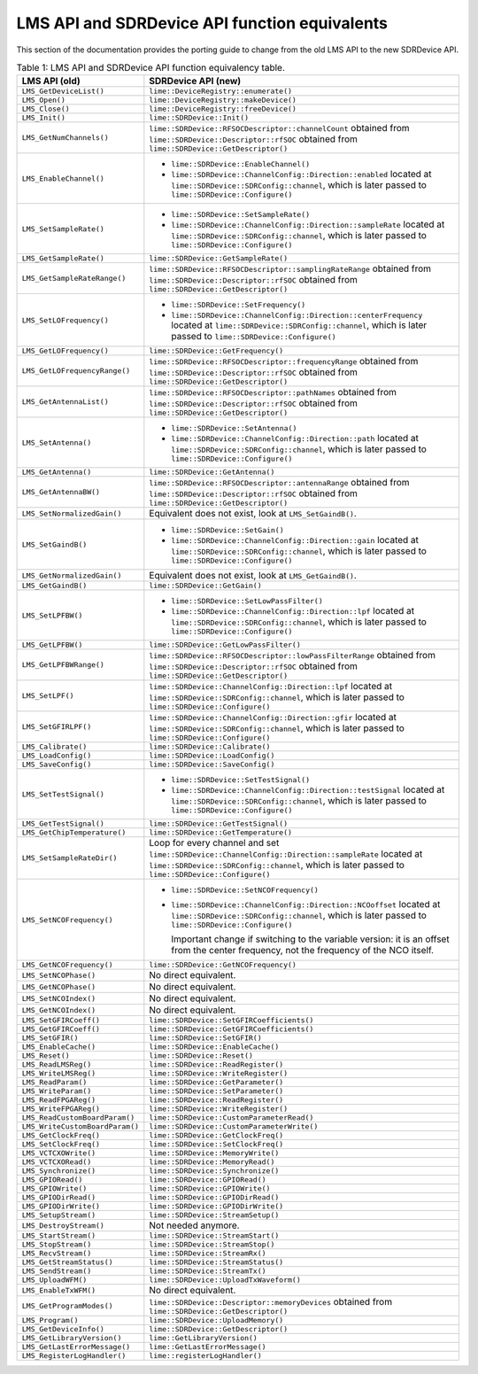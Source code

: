 LMS API and SDRDevice API function equivalents
==============================================

This section of the documentation provides the porting guide to change from the old LMS API to the new SDRDevice API.

.. list-table:: Table 1: LMS API and SDRDevice API function equivalency table.
   :header-rows: 1

   * - LMS API (old)
     - SDRDevice API (new)
   * - ``LMS_GetDeviceList()``
     - ``lime::DeviceRegistry::enumerate()``
   * - ``LMS_Open()``
     - ``lime::DeviceRegistry::makeDevice()``
   * - ``LMS_Close()``
     - ``lime::DeviceRegistry::freeDevice()``
   * - ``LMS_Init()``
     - ``lime::SDRDevice::Init()``
   * - ``LMS_GetNumChannels()``
     - ``lime::SDRDevice::RFSOCDescriptor::channelCount`` obtained from ``lime::SDRDevice::Descriptor::rfSOC`` obtained from ``lime::SDRDevice::GetDescriptor()``
   * - ``LMS_EnableChannel()``
     - + ``lime::SDRDevice::EnableChannel()``
       + ``lime::SDRDevice::ChannelConfig::Direction::enabled`` located at ``lime::SDRDevice::SDRConfig::channel``, which is later passed to ``lime::SDRDevice::Configure()``
   * - ``LMS_SetSampleRate()``
     - + ``lime::SDRDevice::SetSampleRate()``
       + ``lime::SDRDevice::ChannelConfig::Direction::sampleRate`` located at ``lime::SDRDevice::SDRConfig::channel``, which is later passed to ``lime::SDRDevice::Configure()``
   * - ``LMS_GetSampleRate()``
     - ``lime::SDRDevice::GetSampleRate()``
   * - ``LMS_GetSampleRateRange()``
     - ``lime::SDRDevice::RFSOCDescriptor::samplingRateRange`` obtained from ``lime::SDRDevice::Descriptor::rfSOC`` obtained from ``lime::SDRDevice::GetDescriptor()``
   * - ``LMS_SetLOFrequency()``
     - + ``lime::SDRDevice::SetFrequency()``
       + ``lime::SDRDevice::ChannelConfig::Direction::centerFrequency`` located at ``lime::SDRDevice::SDRConfig::channel``, which is later passed to ``lime::SDRDevice::Configure()``
   * - ``LMS_GetLOFrequency()``
     - ``lime::SDRDevice::GetFrequency()``
   * - ``LMS_GetLOFrequencyRange()``
     - ``lime::SDRDevice::RFSOCDescriptor::frequencyRange`` obtained from ``lime::SDRDevice::Descriptor::rfSOC`` obtained from ``lime::SDRDevice::GetDescriptor()``
   * - ``LMS_GetAntennaList()``
     - ``lime::SDRDevice::RFSOCDescriptor::pathNames`` obtained from ``lime::SDRDevice::Descriptor::rfSOC`` obtained from ``lime::SDRDevice::GetDescriptor()``
   * - ``LMS_SetAntenna()``
     - + ``lime::SDRDevice::SetAntenna()``
       + ``lime::SDRDevice::ChannelConfig::Direction::path`` located at ``lime::SDRDevice::SDRConfig::channel``, which is later passed to ``lime::SDRDevice::Configure()``
   * - ``LMS_GetAntenna()``
     - ``lime::SDRDevice::GetAntenna()``
   * - ``LMS_GetAntennaBW()``
     - ``lime::SDRDevice::RFSOCDescriptor::antennaRange`` obtained from ``lime::SDRDevice::Descriptor::rfSOC`` obtained from ``lime::SDRDevice::GetDescriptor()``
   * - ``LMS_SetNormalizedGain()``
     - Equivalent does not exist, look at ``LMS_SetGaindB()``.
   * - ``LMS_SetGaindB()``
     - + ``lime::SDRDevice::SetGain()``
       + ``lime::SDRDevice::ChannelConfig::Direction::gain`` located at ``lime::SDRDevice::SDRConfig::channel``, which is later passed to ``lime::SDRDevice::Configure()``
   * - ``LMS_GetNormalizedGain()``
     - Equivalent does not exist, look at ``LMS_GetGaindB()``.
   * - ``LMS_GetGaindB()``
     - ``lime::SDRDevice::GetGain()``
   * - ``LMS_SetLPFBW()``
     - + ``lime::SDRDevice::SetLowPassFilter()``
       + ``lime::SDRDevice::ChannelConfig::Direction::lpf`` located at ``lime::SDRDevice::SDRConfig::channel``, which is later passed to ``lime::SDRDevice::Configure()``
   * - ``LMS_GetLPFBW()``
     - ``lime::SDRDevice::GetLowPassFilter()``
   * - ``LMS_GetLPFBWRange()``
     - ``lime::SDRDevice::RFSOCDescriptor::lowPassFilterRange`` obtained from ``lime::SDRDevice::Descriptor::rfSOC`` obtained from ``lime::SDRDevice::GetDescriptor()``
   * - ``LMS_SetLPF()``
     - ``lime::SDRDevice::ChannelConfig::Direction::lpf`` located at ``lime::SDRDevice::SDRConfig::channel``, which is later passed to ``lime::SDRDevice::Configure()``
   * - ``LMS_SetGFIRLPF()``
     - ``lime::SDRDevice::ChannelConfig::Direction::gfir`` located at ``lime::SDRDevice::SDRConfig::channel``, which is later passed to ``lime::SDRDevice::Configure()``
   * - ``LMS_Calibrate()``
     - ``lime::SDRDevice::Calibrate()``
   * - ``LMS_LoadConfig()``
     - ``lime::SDRDevice::LoadConfig()``
   * - ``LMS_SaveConfig()``
     - ``lime::SDRDevice::SaveConfig()``
   * - ``LMS_SetTestSignal()``
     - + ``lime::SDRDevice::SetTestSignal()``
       + ``lime::SDRDevice::ChannelConfig::Direction::testSignal`` located at ``lime::SDRDevice::SDRConfig::channel``, which is later passed to ``lime::SDRDevice::Configure()``
   * - ``LMS_GetTestSignal()``
     - ``lime::SDRDevice::GetTestSignal()``
   * - ``LMS_GetChipTemperature()``
     - ``lime::SDRDevice::GetTemperature()``
   * - ``LMS_SetSampleRateDir()``
     - Loop for every channel and set ``lime::SDRDevice::ChannelConfig::Direction::sampleRate``
       located at ``lime::SDRDevice::SDRConfig::channel``, which is later passed to ``lime::SDRDevice::Configure()``
   * - ``LMS_SetNCOFrequency()``
     - + ``lime::SDRDevice::SetNCOFrequency()``
       + ``lime::SDRDevice::ChannelConfig::Direction::NCOoffset`` located at ``lime::SDRDevice::SDRConfig::channel``, which is later passed to ``lime::SDRDevice::Configure()``

         Important change if switching to the variable version: it is an offset from the center frequency, not the frequency of the NCO itself.
   * - ``LMS_GetNCOFrequency()``
     - ``lime::SDRDevice::GetNCOFrequency()``
   * - ``LMS_SetNCOPhase()``
     - No direct equivalent.
   * - ``LMS_GetNCOPhase()``
     - No direct equivalent.
   * - ``LMS_SetNCOIndex()``
     - No direct equivalent.
   * - ``LMS_GetNCOIndex()``
     - No direct equivalent.
   * - ``LMS_SetGFIRCoeff()``
     - ``lime::SDRDevice::SetGFIRCoefficients()``
   * - ``LMS_GetGFIRCoeff()``
     - ``lime::SDRDevice::GetGFIRCoefficients()``
   * - ``LMS_SetGFIR()``
     - ``lime::SDRDevice::SetGFIR()``
   * - ``LMS_EnableCache()``
     - ``lime::SDRDevice::EnableCache()``
   * - ``LMS_Reset()``
     - ``lime::SDRDevice::Reset()``
   * - ``LMS_ReadLMSReg()``
     - ``lime::SDRDevice::ReadRegister()``
   * - ``LMS_WriteLMSReg()``
     - ``lime::SDRDevice::WriteRegister()``
   * - ``LMS_ReadParam()``
     - ``lime::SDRDevice::GetParameter()``
   * - ``LMS_WriteParam()``
     - ``lime::SDRDevice::SetParameter()``
   * - ``LMS_ReadFPGAReg()``
     - ``lime::SDRDevice::ReadRegister()``
   * - ``LMS_WriteFPGAReg()``
     - ``lime::SDRDevice::WriteRegister()``
   * - ``LMS_ReadCustomBoardParam()``
     - ``lime::SDRDevice::CustomParameterRead()``
   * - ``LMS_WriteCustomBoardParam()``
     - ``lime::SDRDevice::CustomParameterWrite()``
   * - ``LMS_GetClockFreq()``
     - ``lime::SDRDevice::GetClockFreq()``
   * - ``LMS_SetClockFreq()``
     - ``lime::SDRDevice::SetClockFreq()``
   * - ``LMS_VCTCXOWrite()``
     - ``lime::SDRDevice::MemoryWrite()``
   * - ``LMS_VCTCXORead()``
     - ``lime::SDRDevice::MemoryRead()``
   * - ``LMS_Synchronize()``
     - ``lime::SDRDevice::Synchronize()``
   * - ``LMS_GPIORead()``
     - ``lime::SDRDevice::GPIORead()``
   * - ``LMS_GPIOWrite()``
     - ``lime::SDRDevice::GPIOWrite()``
   * - ``LMS_GPIODirRead()``
     - ``lime::SDRDevice::GPIODirRead()``
   * - ``LMS_GPIODirWrite()``
     - ``lime::SDRDevice::GPIODirWrite()``
   * - ``LMS_SetupStream()``
     - ``lime::SDRDevice::StreamSetup()``
   * - ``LMS_DestroyStream()``
     - Not needed anymore.
   * - ``LMS_StartStream()``
     - ``lime::SDRDevice::StreamStart()``
   * - ``LMS_StopStream()``
     - ``lime::SDRDevice::StreamStop()``
   * - ``LMS_RecvStream()``
     - ``lime::SDRDevice::StreamRx()``
   * - ``LMS_GetStreamStatus()``
     - ``lime::SDRDevice::StreamStatus()``
   * - ``LMS_SendStream()``
     - ``lime::SDRDevice::StreamTx()``
   * - ``LMS_UploadWFM()``
     - ``lime::SDRDevice::UploadTxWaveform()``
   * - ``LMS_EnableTxWFM()``
     - No direct equivalent.
   * - ``LMS_GetProgramModes()``
     - ``lime::SDRDevice::Descriptor::memoryDevices`` obtained from ``lime::SDRDevice::GetDescriptor()``
   * - ``LMS_Program()``
     - ``lime::SDRDevice::UploadMemory()``
   * - ``LMS_GetDeviceInfo()``
     - ``lime::SDRDevice::GetDescriptor()``
   * - ``LMS_GetLibraryVersion()``
     - ``lime::GetLibraryVersion()``
   * - ``LMS_GetLastErrorMessage()``
     - ``lime::GetLastErrorMessage()``
   * - ``LMS_RegisterLogHandler()``
     - ``lime::registerLogHandler()``
